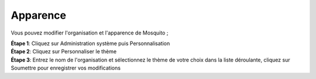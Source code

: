 Apparence
==========

Vous pouvez modifier l'organisation et l'apparence de Mosquito ;

| **Étape 1**: Cliquez sur Administration système puis Personnalisation
| **Étape 2**: Cliquez sur Personnaliser le thème 
| **Étape 3**: Entrez le nom de l'organisation et sélectionnez le thème de votre choix dans la liste déroulante, cliquez sur Soumettre pour enregistrer vos modifications


.. image:: ../_images/customise.PNG 
   :width: 25%

.. image:: ../_images/customise1.PNG
   :width: 65%

.. image:: ../_images/customise2.PNG
